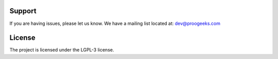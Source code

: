 Support
-------

If you are having issues, please let us know.
We have a mailing list located at: dev@proogeeks.com

License
-------

The project is licensed under the LGPL-3 license.
